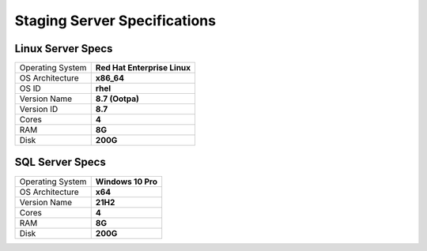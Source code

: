 **Staging Server Specifications**
==================================================

Linux Server Specs
-----------------
+------------------+------------------------------+
| Operating System | **Red Hat Enterprise Linux** |
+------------------+------------------------------+
| OS Architecture  | **x86_64**                   |
+------------------+------------------------------+
| OS ID            | **rhel**                     |
+------------------+------------------------------+
| Version Name     | **8.7 (Ootpa)**              |
+------------------+------------------------------+
| Version ID       | **8.7**                      |
+------------------+------------------------------+
| Cores            | **4**                        |
+------------------+------------------------------+
| RAM              | **8G**                       |
+------------------+------------------------------+
| Disk             | **200G**                     |
+------------------+------------------------------+


SQL Server Specs
--------------------------

+------------------+--------------------+
| Operating System | **Windows 10 Pro** |
+------------------+--------------------+
| OS Architecture  | **x64**            |
+------------------+--------------------+
| Version Name     | **21H2**           |
+------------------+--------------------+
| Cores            | **4**              |
+------------------+--------------------+
| RAM              | **8G**             |
+------------------+--------------------+
| Disk             | **200G**           |
+------------------+--------------------+
